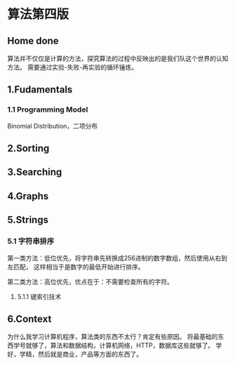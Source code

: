 * 算法第四版
** Home done
   算法并不仅仅是计算的方法，探究算法的过程中反映出的是我们队这个世界的认知方法。
   需要通过实验-失败-再实验的循环锤炼。
** 1.Fudamentals
*** 1.1 Programming Model
    Binomial Distribution，二项分布
** 2.Sorting
** 3.Searching
** 4.Graphs
** 5.Strings
*** 5.1 字符串排序
    第一类方法：低位优先，将字符串先转换成256进制的数字数组，然后使用从右到左匹配，
    这样相当于是数字的最低开始进行排序。

    第二类方法：高位优先，优点在于：不需要检查所有的字符。
**** 5.1.1 键索引技术

** 6.Context

为什么我学习计算机程序，算法类的东西不太行？肯定有些原因。
将最基础的东西学号就够了，算法和数据结构，计算机网络，HTTP，数据库这些就够了。
学好，学精，然后就是商业，产品等方面的东西了。
